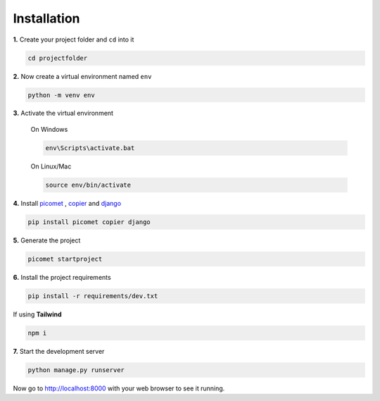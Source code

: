 Installation
============

**1.**
Create your project folder and ``cd`` into it

.. code-block:: shell

  cd projectfolder

**2.**
Now create a virtual environment named ``env``

.. code-block:: shell

  python -m venv env

**3.**
Activate the virtual environment

  On Windows

  .. code-block:: shell

    env\Scripts\activate.bat

  On Linux/Mac

  .. code-block:: shell

    source env/bin/activate


**4.**
Install `picomet <https://pypi.org/project/picomet>`_ , `copier <https://pypi.org/project/copier>`_ and `django <https://pypi.org/project/django>`_

.. code-block:: shell

  pip install picomet copier django

**5.**
Generate the project

.. code-block:: shell

  picomet startproject

**6.**
Install the project requirements

.. code-block:: shell

  pip install -r requirements/dev.txt

If using **Tailwind**

.. code-block:: shell

  npm i

**7.**
Start the development server

.. code-block:: shell

  python manage.py runserver


Now go to http://localhost:8000 with your web browser to see it running.
